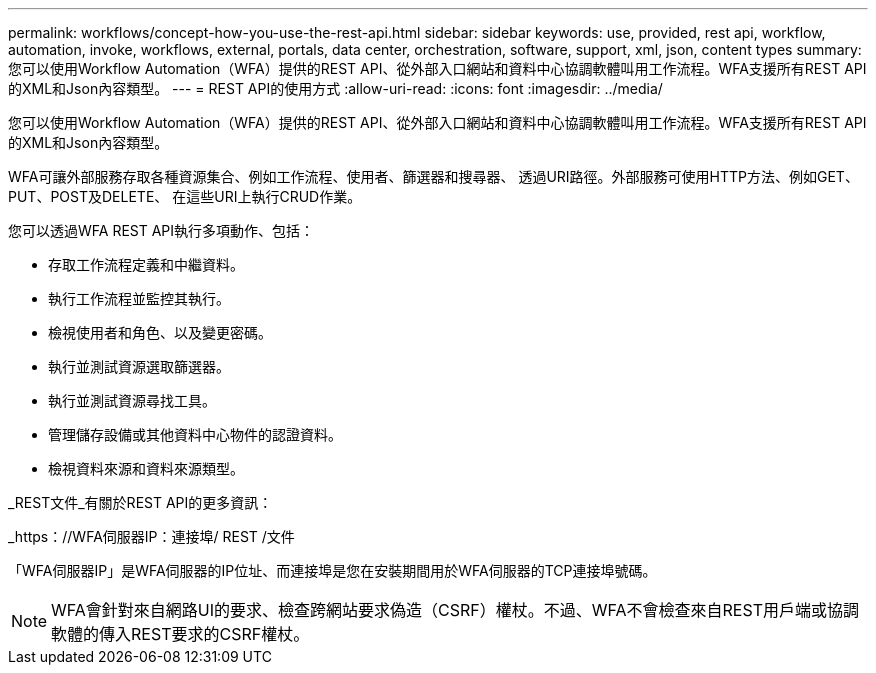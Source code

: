 ---
permalink: workflows/concept-how-you-use-the-rest-api.html 
sidebar: sidebar 
keywords: use, provided, rest api, workflow, automation, invoke, workflows, external, portals, data center, orchestration, software, support, xml, json, content types 
summary: 您可以使用Workflow Automation（WFA）提供的REST API、從外部入口網站和資料中心協調軟體叫用工作流程。WFA支援所有REST API的XML和Json內容類型。 
---
= REST API的使用方式
:allow-uri-read: 
:icons: font
:imagesdir: ../media/


[role="lead"]
您可以使用Workflow Automation（WFA）提供的REST API、從外部入口網站和資料中心協調軟體叫用工作流程。WFA支援所有REST API的XML和Json內容類型。

WFA可讓外部服務存取各種資源集合、例如工作流程、使用者、篩選器和搜尋器、 透過URI路徑。外部服務可使用HTTP方法、例如GET、PUT、POST及DELETE、 在這些URI上執行CRUD作業。

您可以透過WFA REST API執行多項動作、包括：

* 存取工作流程定義和中繼資料。
* 執行工作流程並監控其執行。
* 檢視使用者和角色、以及變更密碼。
* 執行並測試資源選取篩選器。
* 執行並測試資源尋找工具。
* 管理儲存設備或其他資料中心物件的認證資料。
* 檢視資料來源和資料來源類型。


_REST文件_有關於REST API的更多資訊：

_https：//WFA伺服器IP：連接埠/ REST /文件

「WFA伺服器IP」是WFA伺服器的IP位址、而連接埠是您在安裝期間用於WFA伺服器的TCP連接埠號碼。


NOTE: WFA會針對來自網路UI的要求、檢查跨網站要求偽造（CSRF）權杖。不過、WFA不會檢查來自REST用戶端或協調軟體的傳入REST要求的CSRF權杖。
